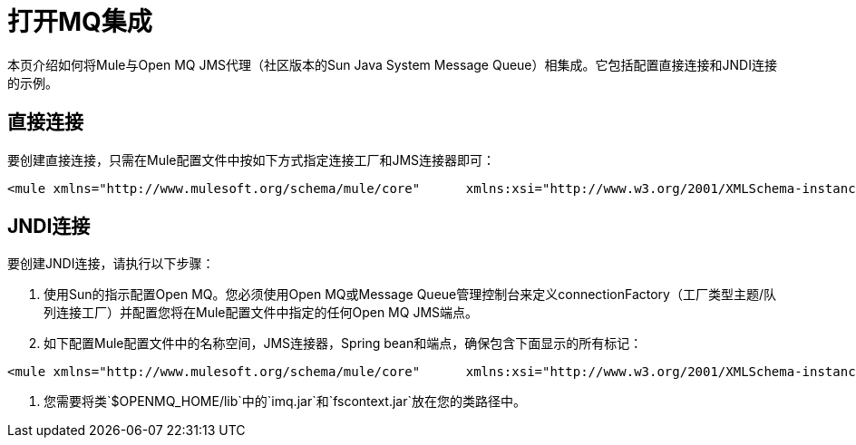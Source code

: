 = 打开MQ集成

本页介绍如何将Mule与Open MQ JMS代理（社区版本的Sun Java System Message Queue）相集成。它包括配置直接连接和JNDI连接的示例。

== 直接连接

要创建直接连接，只需在Mule配置文件中按如下方式指定连接工厂和JMS连接器即可：

[source, xml, linenums]
----
<mule xmlns="http://www.mulesoft.org/schema/mule/core"      xmlns:xsi="http://www.w3.org/2001/XMLSchema-instance"      xmlns:spring="http://www.springframework.org/schema/beans"      xmlns:jms="http://www.mulesoft.org/schema/mule/jms"      xsi:schemaLocation="        http://www.springframework.org/schema/beans http://www.springframework.org/schema/beans/spring-beans-3.0.xsd        http://www.mulesoft.org/schema/mule/core http://www.mulesoft.org/schema/mule/core/3.0/mule.xsd        http://www.mulesoft.org/schema/mule/jms http://www.mulesoft.org/schema/mule/jms/3.0/mule-jms.xsd">    <spring:bean name="connectionFactory" class="com.sun.messaging.ConnectionFactory"/>    <jms:connector name="JMSConnector"                   connectionFactory-ref="connectionFactory"                   specification="1.1"/></mule>
----

==  JNDI连接

要创建JNDI连接，请执行以下步骤：

. 使用Sun的指示配置Open MQ。您必须使用Open MQ或Message Queue管理控制台来定义connectionFactory（工厂类型主题/队列连接工厂）并配置您将在Mule配置文件中指定的任何Open MQ JMS端点。
. 如下配置Mule配置文件中的名称空间，JMS连接器，Spring bean和端点，确保包含下面显示的所有标记：

[source, xml, linenums]
----
<mule xmlns="http://www.mulesoft.org/schema/mule/core"      xmlns:xsi="http://www.w3.org/2001/XMLSchema-instance"      xmlns:spring="http://www.springframework.org/schema/beans"      xmlns:jms="http://www.mulesoft.org/schema/mule/jms"      xsi:schemaLocation="        http://www.springframework.org/schema/beans http://www.springframework.org/schema/beans/spring-beans-3.0.xsd        http://www.mulesoft.org/schema/mule/core http://www.mulesoft.org/schema/mule/core/3.0/mule.xsd        http://www.mulesoft.org/schema/mule/jms http://www.mulesoft.org/schema/mule/jms/3.0/mule-jms.xsd">    <jms:connector name="jmsConnector" connectionFactory-ref="openMQ" specification="1.1">        <spring:property name="jmsSupport" ref="jndiJmsSupport" />    </jms:connector>    <spring:beans>        <spring:bean name="jndiJmsSupport" class="org.mule.transport.jms.Jms102bSupport">            <spring:constructor-arg ref="jmsConnector" />        </spring:bean>        <spring:bean name="context" class="javax.naming.InitialContext">            <spring:constructor-arg type="java.util.Hashtable">                <spring:props>                    <spring:prop key="java.naming.factory.initial">com.sun.jndi.fscontext.RefFSContextFactory                </spring:prop>                <spring:prop key="java.naming.provider.url">file:///C:/pawan/openMQ/mq</spring:prop>                </spring:props>            </spring:constructor-arg>        </spring:bean>        <spring:bean name="openMQ" class="org.springframework.jndi.JndiObjectFactoryBean">            <spring:property name="jndiName" value="MyTopicConnectionFactory" />            <spring:property name="jndiEnvironment">                <spring:props>                    <spring:prop key="java.naming.factory.initial">com.sun.jndi.fscontext.RefFSContextFactory                    </spring:prop>                    <spring:prop key="specifications">1.1</spring:prop>                    <spring:prop key="java.naming.provider.url">file:///C:/Temp</spring:prop>                </spring:props>            </spring:property>        </spring:bean>    </spring:beans>    <endpoint name="MyEndPoint" address="jms://topic:my_topic" connector-ref="jmsConnector"/>...</mule>
----

. 您需要将类`$OPENMQ_HOME/lib`中的`imq.jar`和`fscontext.jar`放在您的类路径中。
